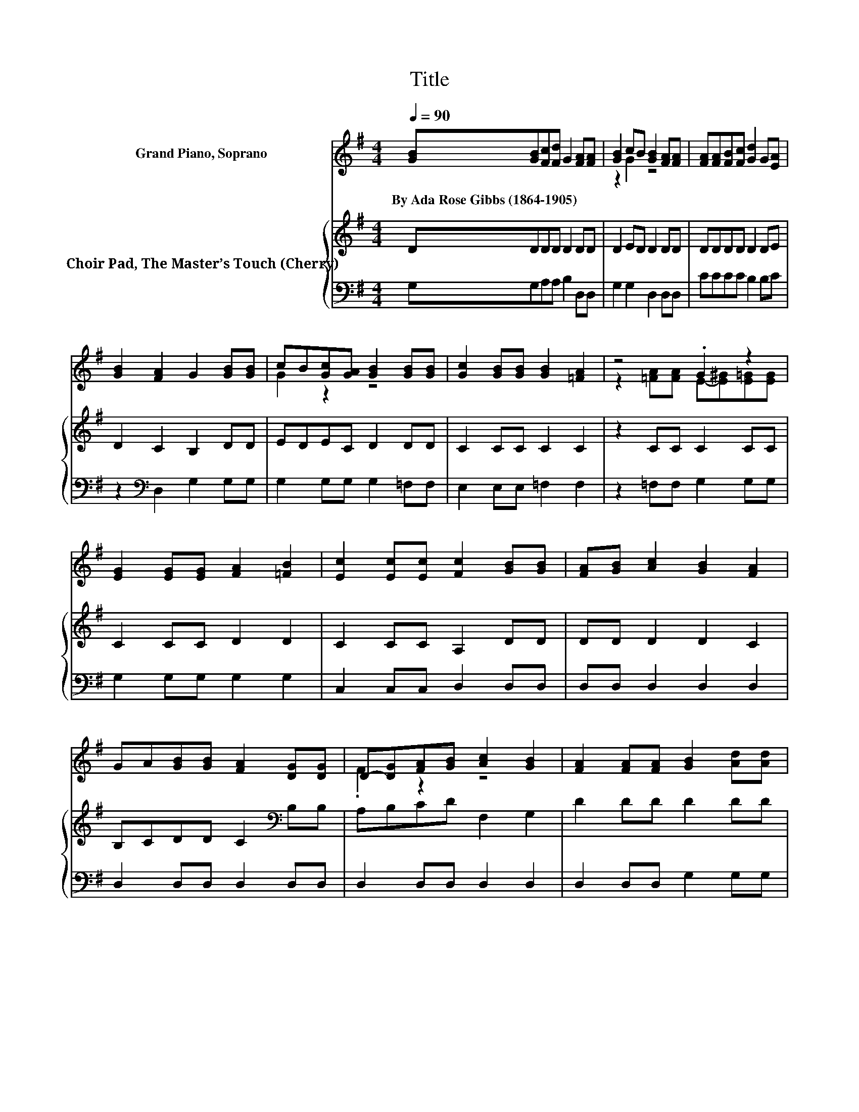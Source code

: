 X:1
T:Title
%%score ( 1 2 ) { 3 | 4 }
L:1/8
Q:1/4=90
M:4/4
K:G
V:1 treble nm="Grand Piano, Soprano"
V:2 treble 
V:3 treble nm="Choir Pad, The Master’s Touch (Cherry)"
V:4 bass 
V:1
 [GB][GB][Fc][Fd] G2 [FA][FA] | [GB]2 cB [GB]2 [FA][FA] | [FA][FA][FB][Fc] [Gd]2 G[EA] | %3
w: By~Ada~Rose~Gibbs~(1864\-1905) * * * * * *|||
 [GB]2 [FA]2 G2 [GB][GB] | cB[Gc][GA] [GB]2 [GB][GB] | [Gc]2 [GB][GB] [GB]2 [=FA]2 | z4 .G2 z2 | %7
w: ||||
 [EG]2 [EG][EG] [FA]2 [=FB]2 | [Ec]2 [Ec][Ec] [Fc]2 [GB][GB] | [FA][GB] [Ac]2 [GB]2 [FA]2 | %10
w: |||
 GA[GB][GB] [FA]2 [DG][DG] | D-[DG][FA][GB] [Ac]2 [GB]2 | [FA]2 [FA][FA] [GB]2 [Ad][Ad] | %13
w: |||
 [EG][EG][FB][FB] [CE]2 [DG]2 | [FA]2 [GB][GB] [EB][EB] [EA]2 | G[GA][GB]c [FA]4 | [FA]4 G4 | %17
w: ||||
 [GB][GB][Fc][Fd] G2 [FA][FA] | [GB]2 cB [GB]2 [FA][FA] | [FA][FA][FB][Fc] [Gd]2 G[EA] | %20
w: |||
 [GB]2 [FA]2 G2 [GB][GB] | cB[Gc][GA] [GB]2 [GB][GB] | [Gc]2 [GB][GB] [GB]2 [=FA]2 | z4 .G2 z2 | %24
w: ||||
 [EG]2 [EG][EG] [FA]2 [=FB]2 | [Ec]2 [Ec][Ec] [Fc]2 [GB][GB] | [FA][GB] [Ac]2 [GB]2 [FA]2 | %27
w: |||
 GA[GB][GB] [FA]2 [DG][DG] | D-[DG][FA][GB] [Ac]2 [GB]2 | [FA]2 [FA][FA] [GB]2 [Ad][Ad] | %30
w: |||
 [EG][EG][FB][FB] [CE]2 [DG]2 | [FA]2 [GB][GB] [EB][EB] [EA]2 | G[GA][GB]c [FA]4 | [FA]4 G4 | %34
w: ||||
 [GB][GB][Fc][Fd] G2 [FA][FA] | [GB]2 cB [GB]2 [FA][FA] | [FA][FA][FB][Fc] [Gd]2 G[EA] | %37
w: |||
 [GB]2 [FA]2 G2 [GB][GB] | cB[Gc][GA] [GB]2 [GB][GB] | [Gc]2 [GB][GB] [GB]2 [=FA]2 | z4 .G2 z2 | %41
w: ||||
 [EG]2 [EG][EG] [FA]2 [=FB]2 | [Ec]2 [Ec][Ec] [Fc]2 [GB][GB] | [FA][GB] [Ac]2 [GB]2 [FA]2 | %44
w: |||
 GA[GB][GB] [FA]2 [DG][DG] | D-[DG][FA][GB] [Ac]2 [GB]2 | [FA]2 [FA][FA] [GB]2 [Ad][Ad] | %47
w: |||
 [EG][EG][FB][FB] [CE]2 [DG]2 | [FA]2 [GB][GB] [EB][EB] [EA]2 | G[GA][GB]c [FA]4 | [FA]4 G4 | %51
w: ||||
 [DG]2 [DG][FA] [GB]2 [GB][GB] | [Gc]2 [GB]2 [FA]2 [GB]2 | z2 [GB]2 [FB]2 [FA][FA] | %54
w: |||
 [EG][EA]Bc [FA]4 | [FA]4 G4- | G4 z4 |] %57
w: |||
V:2
 x8 | z2 G2 z4 | x8 | x8 | G2 z2 z4 | x8 | z2 [=FA][FA] E-[E^G][E=G][EG] | x8 | x8 | x8 | x8 | %11
 .F2 z2 z4 | x8 | x8 | x8 | x8 | x8 | x8 | z2 G2 z4 | x8 | x8 | G2 z2 z4 | x8 | %23
 z2 [=FA][FA] E-[E^G][E=G][EG] | x8 | x8 | x8 | x8 | .F2 z2 z4 | x8 | x8 | x8 | x8 | x8 | x8 | %35
 z2 G2 z4 | x8 | x8 | G2 z2 z4 | x8 | z2 [=FA][FA] E-[E^G][E=G][EG] | x8 | x8 | x8 | x8 | %45
 .F2 z2 z4 | x8 | x8 | x8 | x8 | x8 | x8 | x8 | x8 | z2 G2 z4 | x8 | x8 |] %57
V:3
 DDDD D2 DD | D2 ED D2 DD | DDDD D2 DE | D2 C2 B,2 DD | EDEC D2 DD | C2 CC C2 C2 | z2 CC C2 CC | %7
 C2 CC D2 D2 | C2 CC A,2 DD | DD D2 D2 C2 | B,CDD C2[K:bass] B,B, | A,B,CD F,2 G,2 | D2 DD D2 DD | %13
 B,B,B,B, G,2 G,2 | D2 DD CC C2 | B,C D2 C4 | C4 B,4 | DDDD D2 DD | D2 ED D2 DD | DDDD D2 DE | %20
 D2 C2 B,2 DD | EDEC D2 DD | C2 CC C2 C2 | z2 CC C2 CC | C2 CC D2 D2 | C2 CC A,2 DD | DD D2 D2 C2 | %27
 B,CDD C2[K:bass] B,B, | A,B,CD F,2 G,2 | D2 DD D2 DD | B,B,B,B, G,2 G,2 | D2 DD CC C2 | %32
 B,C D2 C4 | C4 B,4 | DDDD D2 DD | D2 ED D2 DD | DDDD D2 DE | D2 C2 B,2 DD | EDEC D2 DD | %39
 C2 CC C2 C2 | z2 CC C2 CC | C2 CC D2 D2 | C2 CC A,2 DD | DD D2 D2 C2 | B,CDD C2[K:bass] B,B, | %45
 A,B,CD F,2 G,2 | D2 DD D2 DD | B,B,B,B, G,2 G,2 | D2 DD CC C2 | B,C D2 C4 | C4[K:bass] B,4 | %51
 B,2 B,D D2[K:treble] DD | E2 D2 D2 D2 | z2[K:bass] D2 B,2 B,B, | B,B,[K:treble] E2 C4 | C4 B,4- | %56
 B,4 z4 |] %57
V:4
 G,G,A,A, B,2 D,D, | G,2 G,2 D,2 D,D, | CCCC B,2 B,C | z2[K:bass] D,2 G,2 G,G, | %4
 G,2 G,G, G,2 =F,F, | E,2 E,E, =F,2 F,2 | z2 =F,F, G,2 G,G, | G,2 G,G, G,2 G,2 | %8
 C,2 C,C, D,2 D,D, | D,D, D,2 D,2 D,2 | D,2 D,D, D,2 D,D, | D,2 D,D, D,2 D,2 | D,2 D,D, G,2 G,G, | %13
 E,E,D,D, C,2 B,,2 | A,,2 G,,G,, C,C, C,2 | D,D, D,2 D,4 | D,4 G,4 | G,G,A,A, B,2 D,D, | %18
 G,2 G,2 D,2 D,D, | CCCC B,2 B,C | z2[K:bass] D,2 G,2 G,G, | G,2 G,G, G,2 =F,F, | %22
 E,2 E,E, =F,2 F,2 | z2 =F,F, G,2 G,G, | G,2 G,G, G,2 G,2 | C,2 C,C, D,2 D,D, | D,D, D,2 D,2 D,2 | %27
 D,2 D,D, D,2 D,D, | D,2 D,D, D,2 D,2 | D,2 D,D, G,2 G,G, | E,E,D,D, C,2 B,,2 | %31
 A,,2 G,,G,, C,C, C,2 | D,D, D,2 D,4 | D,4 G,4 | G,G,A,A, B,2 D,D, | G,2 G,2 D,2 D,D, | %36
 CCCC B,2 B,C | z2[K:bass] D,2 G,2 G,G, | G,2 G,G, G,2 =F,F, | E,2 E,E, =F,2 F,2 | %40
 z2 =F,F, G,2 G,G, | G,2 G,G, G,2 G,2 | C,2 C,C, D,2 D,D, | D,D, D,2 D,2 D,2 | D,2 D,D, D,2 D,D, | %45
 D,2 D,D, D,2 D,2 | D,2 D,D, G,2 G,G, | E,E,D,D, C,2 B,,2 | A,,2 G,,G,, C,C, C,2 | D,D, D,2 D,4 | %50
 D,4 G,4 | G,2 G,D, G,2 G,G, | C,2 G,2 D,2 G,2 | z2 G,2 ^D,2 D,D, | E,E, C,2 D,4 | D,4 G,4- | %56
 G,4 z4 |] %57

